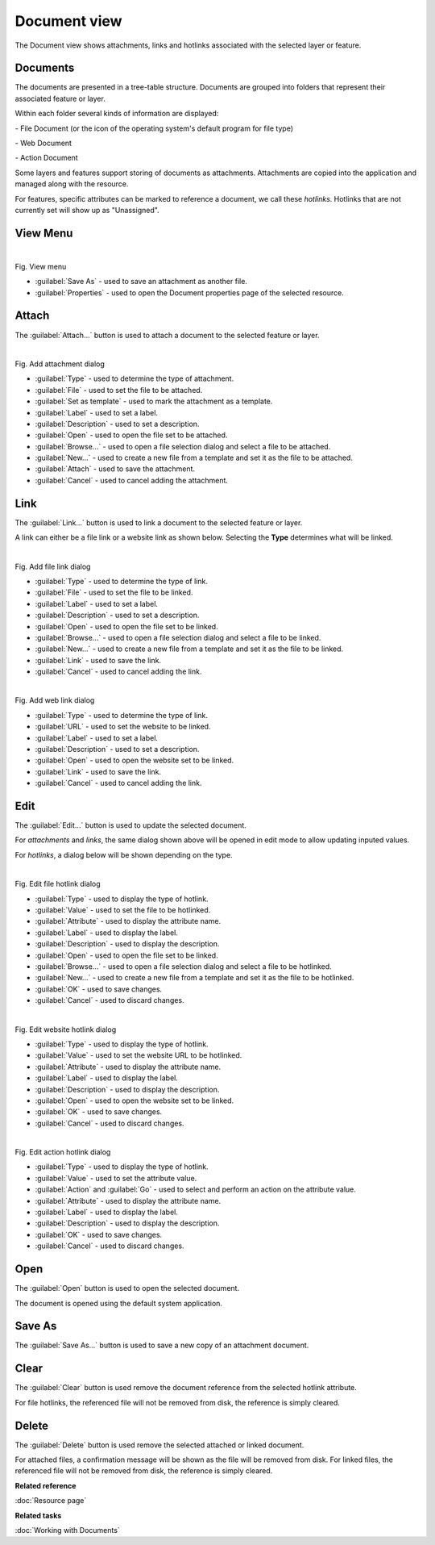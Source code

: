 Document view
#############

The Document view shows attachments, links and hotlinks associated with the selected layer or feature.

.. figure:: /images/document_view/DocumentView.png
   :align: center
   :alt: 

Documents
---------

The documents are presented in a tree-table structure. Documents are grouped into folders that represent their associated feature or layer.

Within each folder several kinds of information are displayed:

|file_logo| - File Document (or the icon of the operating system's default program for file type)

|web_logo| - Web Document

|action_logo| - Action Document

Some layers and features support storing of documents as attachments. Attachments are copied into the application and managed along with the resource.

For features, specific attributes can be marked to reference a document, we call these *hotlinks*. Hotlinks that are not currently set will show up as "Unassigned".

View Menu
---------

.. figure:: /images/document_view/ViewMenu.png
   :align: left
   :figwidth: 100%

Fig. View menu

- :guilabel:`Save As` - used to save an attachment as another file.
- :guilabel:`Properties` - used to open the Document properties page of the selected resource.

Attach
------

The :guilabel:`Attach...` button is used to attach a document to the selected feature or layer.

.. figure:: /images/document_view/AddAttachment.png
   :align: left
   :figwidth: 100%

Fig. Add attachment dialog

- :guilabel:`Type` - used to determine the type of attachment.
- :guilabel:`File` - used to set the file to be attached.
- :guilabel:`Set as template` - used to mark the attachment as a template.
- :guilabel:`Label` - used to set a label.
- :guilabel:`Description` - used to set a description.
- :guilabel:`Open` - used to open the file set to be attached.
- :guilabel:`Browse...` - used to open a file selection dialog and select a file to be attached.
- :guilabel:`New...` - used to create a new file from a template and set it as the file to be attached.
- :guilabel:`Attach` - used to save the attachment.
- :guilabel:`Cancel` - used to cancel adding the attachment.

Link
----

The :guilabel:`Link...` button is used to link a document to the selected feature or layer. 

A link can either be a file link or a website link as shown below. Selecting the **Type** determines what will be linked.

.. figure:: /images/document_view/AddFileLink.png
   :align: left
   :figwidth: 100%
   
Fig. Add file link dialog
   
- :guilabel:`Type` - used to determine the type of link.
- :guilabel:`File` - used to set the file to be linked.
- :guilabel:`Label` - used to set a label.
- :guilabel:`Description` - used to set a description.
- :guilabel:`Open` - used to open the file set to be linked.
- :guilabel:`Browse...` - used to open a file selection dialog and select a file to be linked.
- :guilabel:`New...` - used to create a new file from a template and set it as the file to be linked.
- :guilabel:`Link` - used to save the link.
- :guilabel:`Cancel` - used to cancel adding the link.

.. figure:: /images/document_view/AddWebLink.png
   :align: left
   :figwidth: 100%

Fig. Add web link dialog

- :guilabel:`Type` - used to determine the type of link.
- :guilabel:`URL` - used to set the website to be linked.
- :guilabel:`Label` - used to set a label.
- :guilabel:`Description` - used to set a description.
- :guilabel:`Open` - used to open the website set to be linked.
- :guilabel:`Link` - used to save the link.
- :guilabel:`Cancel` - used to cancel adding the link.

Edit
----

The :guilabel:`Edit...` button is used to update the selected document.

For *attachments* and *links*, the same dialog shown above will be opened in edit mode to allow updating inputed values.

For *hotlinks*, a dialog below will be shown depending on the type.

.. figure:: /images/document_view/EditFileHotlink.png
   :align: left
   :figwidth: 100%
   
Fig. Edit file hotlink dialog
   
- :guilabel:`Type` - used to display the type of hotlink.
- :guilabel:`Value` - used to set the file to be hotlinked.
- :guilabel:`Attribute` - used to display the attribute name.
- :guilabel:`Label` - used to display the label.
- :guilabel:`Description` - used to display the description.
- :guilabel:`Open` - used to open the file set to be linked.
- :guilabel:`Browse...` - used to open a file selection dialog and select a file to be hotlinked.
- :guilabel:`New...` - used to create a new file from a template and set it as the file to be hotlinked.
- :guilabel:`OK` - used to save changes.
- :guilabel:`Cancel` - used to discard changes.
   
.. figure:: /images/document_view/EditWebHotlink.png
   :align: left
   :figwidth: 100%
   
Fig. Edit website hotlink dialog
   
- :guilabel:`Type` - used to display the type of hotlink.
- :guilabel:`Value` - used to set the website URL to be hotlinked.
- :guilabel:`Attribute` - used to display the attribute name.
- :guilabel:`Label` - used to display the label.
- :guilabel:`Description` - used to display the description.
- :guilabel:`Open` - used to open the website set to be linked.
- :guilabel:`OK` - used to save changes.
- :guilabel:`Cancel` - used to discard changes.

.. figure:: /images/document_view/EditActionHotlink.png
   :align: left
   :figwidth: 100%

Fig. Edit action hotlink dialog
   
- :guilabel:`Type` - used to display the type of hotlink.
- :guilabel:`Value` - used to set the attribute value.
- :guilabel:`Action` and :guilabel:`Go` - used to select and perform an action on the attribute value.
- :guilabel:`Attribute` - used to display the attribute name.
- :guilabel:`Label` - used to display the label.
- :guilabel:`Description` - used to display the description.
- :guilabel:`OK` - used to save changes.
- :guilabel:`Cancel` - used to discard changes.

Open
----

The :guilabel:`Open` button is used to open the selected document.

The document is opened using the default system application.

Save As
-------

The :guilabel:`Save As...` button is used to save a new copy of an attachment document.

Clear
------

The :guilabel:`Clear` button is used remove the document reference from the selected hotlink attribute.

For file hotlinks, the referenced file will not be removed from disk, the reference is simply cleared.

Delete
------

The :guilabel:`Delete` button is used remove the selected attached or linked document.

For attached files, a confirmation message will be shown as the file will be removed from disk.
For linked files, the referenced file will not be removed from disk, the reference is simply cleared.

**Related reference**

:doc:`Resource page`

**Related tasks**

:doc:`Working with Documents`

.. |file_logo| image:: /images/document_view/file_doc_obj.jpg

.. |web_logo| image:: /images/document_view/link_doc_obj.png

.. |action_logo| image:: /images/document_view/action_doc_obj.png
